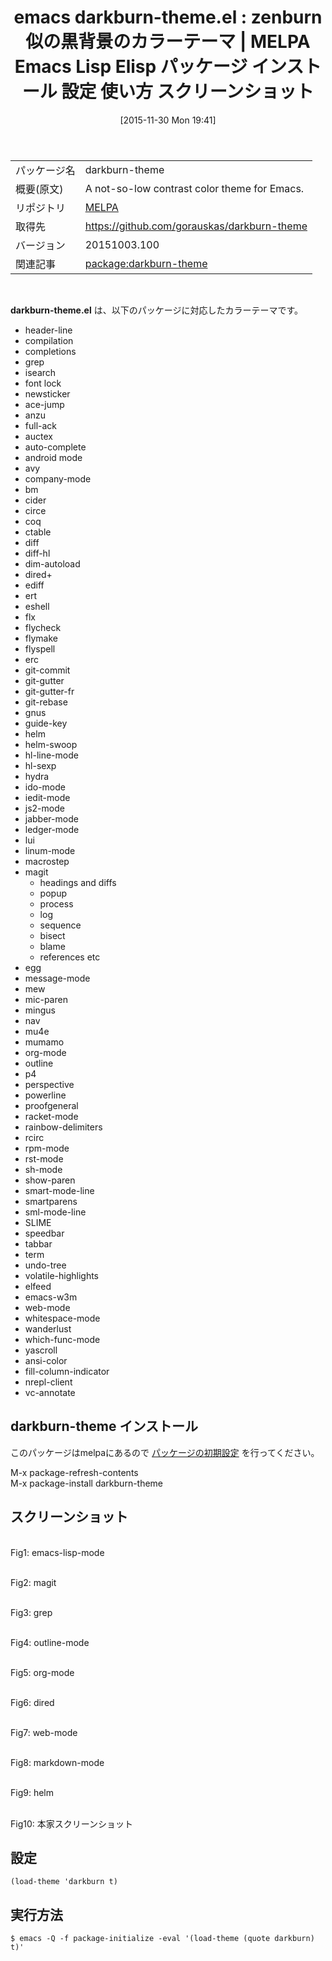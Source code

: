 #+BLOG: rubikitch
#+POSTID: 2233
#+DATE: [2015-11-30 Mon 19:41]
#+PERMALINK: darkburn-theme
#+OPTIONS: toc:nil num:nil todo:nil pri:nil tags:nil ^:nil \n:t -:nil
#+ISPAGE: nil
#+DESCRIPTION:
# (progn (erase-buffer)(find-file-hook--org2blog/wp-mode))
#+BLOG: rubikitch
#+CATEGORY: Emacs, theme
#+EL_PKG_NAME: darkburn-theme
#+EL_TAGS: emacs, %p, %p.el, emacs lisp %p, elisp %p, emacs %f %p, emacs %p 使い方, emacs %p 設定, emacs パッケージ %p, emacs %p スクリーンショット, color-theme, カラーテーマ
#+EL_TITLE: Emacs Lisp Elisp パッケージ インストール 設定 使い方 スクリーンショット
#+EL_TITLE0: zenburn似の黒背景のカラーテーマ
#+EL_URL: 
#+begin: org2blog
#+DESCRIPTION: MELPAのEmacs Lispパッケージdarkburn-themeの紹介
#+MYTAGS: package:darkburn-theme, emacs 使い方, emacs コマンド, emacs, darkburn-theme, darkburn-theme.el, emacs lisp darkburn-theme, elisp darkburn-theme, emacs melpa darkburn-theme, emacs darkburn-theme 使い方, emacs darkburn-theme 設定, emacs パッケージ darkburn-theme, emacs darkburn-theme スクリーンショット, color-theme, カラーテーマ
#+TAGS: package:darkburn-theme, emacs 使い方, emacs コマンド, emacs, darkburn-theme, darkburn-theme.el, emacs lisp darkburn-theme, elisp darkburn-theme, emacs melpa darkburn-theme, emacs darkburn-theme 使い方, emacs darkburn-theme 設定, emacs パッケージ darkburn-theme, emacs darkburn-theme スクリーンショット, color-theme, カラーテーマ, Emacs, theme, darkburn-theme.el
#+TITLE: emacs darkburn-theme.el : zenburn似の黒背景のカラーテーマ | MELPA Emacs Lisp Elisp パッケージ インストール 設定 使い方 スクリーンショット
#+BEGIN_HTML
<table>
<tr><td>パッケージ名</td><td>darkburn-theme</td></tr>
<tr><td>概要(原文)</td><td>A not-so-low contrast color theme for Emacs.</td></tr>
<tr><td>リポジトリ</td><td><a href="http://melpa.org/">MELPA</a></td></tr>
<tr><td>取得先</td><td><a href="https://github.com/gorauskas/darkburn-theme">https://github.com/gorauskas/darkburn-theme</a></td></tr>
<tr><td>バージョン</td><td>20151003.100</td></tr>
<tr><td>関連記事</td><td><a href="http://rubikitch.com/tag/package:darkburn-theme/">package:darkburn-theme</a> </td></tr>
</table>
<br />
#+END_HTML
*darkburn-theme.el* は、以下のパッケージに対応したカラーテーマです。
- header-line
- compilation
- completions
- grep
- isearch
- font lock
- newsticker
- ace-jump
- anzu
- full-ack
- auctex
- auto-complete
- android mode
- avy
- company-mode
- bm
- cider
- circe
- coq
- ctable
- diff
- diff-hl
- dim-autoload
- dired+
- ediff
- ert
- eshell
- flx
- flycheck
- flymake
- flyspell
- erc
- git-commit
- git-gutter
- git-gutter-fr
- git-rebase
- gnus
- guide-key
- helm
- helm-swoop
- hl-line-mode
- hl-sexp
- hydra
- ido-mode
- iedit-mode
- js2-mode
- jabber-mode
- ledger-mode
- lui
- linum-mode
- macrostep
- magit
  - headings and diffs
  - popup
  - process
  - log
  - sequence
  - bisect
  - blame
  - references etc
- egg
- message-mode
- mew
- mic-paren
- mingus
- nav
- mu4e
- mumamo
- org-mode
- outline
- p4
- perspective
- powerline
- proofgeneral
- racket-mode
- rainbow-delimiters
- rcirc
- rpm-mode
- rst-mode
- sh-mode
- show-paren
- smart-mode-line
- smartparens
- sml-mode-line
- SLIME
- speedbar
- tabbar
- term
- undo-tree
- volatile-highlights
- elfeed
- emacs-w3m
- web-mode
- whitespace-mode
- wanderlust
- which-func-mode
- yascroll
- ansi-color
- fill-column-indicator
- nrepl-client
- vc-annotate
** darkburn-theme インストール
このパッケージはmelpaにあるので [[http://rubikitch.com/package-initialize][パッケージの初期設定]] を行ってください。

M-x package-refresh-contents
M-x package-install darkburn-theme


#+end:
** 概要                                                             :noexport:
*darkburn-theme.el* は、以下のパッケージに対応したカラーテーマです。
- header-line
- compilation
- completions
- grep
- isearch
- font lock
- newsticker
- ace-jump
- anzu
- full-ack
- auctex
- auto-complete
- android mode
- avy
- company-mode
- bm
- cider
- circe
- coq
- ctable
- diff
- diff-hl
- dim-autoload
- dired+
- ediff
- ert
- eshell
- flx
- flycheck
- flymake
- flyspell
- erc
- git-commit
- git-gutter
- git-gutter-fr
- git-rebase
- gnus
- guide-key
- helm
- helm-swoop
- hl-line-mode
- hl-sexp
- hydra
- ido-mode
- iedit-mode
- js2-mode
- jabber-mode
- ledger-mode
- lui
- linum-mode
- macrostep
- magit
  - headings and diffs
  - popup
  - process
  - log
  - sequence
  - bisect
  - blame
  - references etc
- egg
- message-mode
- mew
- mic-paren
- mingus
- nav
- mu4e
- mumamo
- org-mode
- outline
- p4
- perspective
- powerline
- proofgeneral
- racket-mode
- rainbow-delimiters
- rcirc
- rpm-mode
- rst-mode
- sh-mode
- show-paren
- smart-mode-line
- smartparens
- sml-mode-line
- SLIME
- speedbar
- tabbar
- term
- undo-tree
- volatile-highlights
- elfeed
- emacs-w3m
- web-mode
- whitespace-mode
- wanderlust
- which-func-mode
- yascroll
- ansi-color
- fill-column-indicator
- nrepl-client
- vc-annotate

** スクリーンショット
# (save-window-excursion (async-shell-command "emacs-test -eval '(load-theme (quote darkburn) t)'"))
# (progn (forward-line 1)(shell-command "screenshot-time.rb org_theme_template" t))
#+ATTR_HTML: :width 480
[[file:/r/sync/screenshots/20151130194602.png]]
Fig1: emacs-lisp-mode

#+ATTR_HTML: :width 480
[[file:/r/sync/screenshots/20151130194607.png]]
Fig2: magit

#+ATTR_HTML: :width 480
[[file:/r/sync/screenshots/20151130194610.png]]
Fig3: grep

#+ATTR_HTML: :width 480
[[file:/r/sync/screenshots/20151130194613.png]]
Fig4: outline-mode

#+ATTR_HTML: :width 480
[[file:/r/sync/screenshots/20151130194616.png]]
Fig5: org-mode

#+ATTR_HTML: :width 480
[[file:/r/sync/screenshots/20151130194618.png]]
Fig6: dired

#+ATTR_HTML: :width 480
[[file:/r/sync/screenshots/20151130194621.png]]
Fig7: web-mode

#+ATTR_HTML: :width 480
[[file:/r/sync/screenshots/20151130194623.png]]
Fig8: markdown-mode

#+ATTR_HTML: :width 480
[[file:/r/sync/screenshots/20151130194626.png]]
Fig9: helm


#+ATTR_HTML: :width 480
[[https://github.com/gorauskas/darkburn-theme/raw/master/Emacs24-DarkBurnTheme.png]]
Fig10: 本家スクリーンショット



** 設定
#+BEGIN_SRC fundamental
(load-theme 'darkburn t)
#+END_SRC

** 実行方法
#+BEGIN_EXAMPLE
$ emacs -Q -f package-initialize -eval '(load-theme (quote darkburn) t)'
#+END_EXAMPLE

# (progn (forward-line 1)(shell-command "screenshot-time.rb org_template" t))
